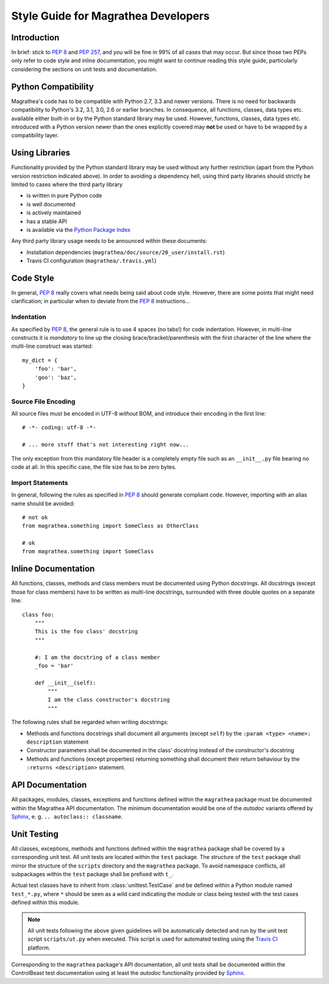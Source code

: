 Style Guide for Magrathea Developers
====================================


Introduction
------------

In brief: stick to `PEP 8`_ and `PEP 257`_, and you will be fine in 99% of all cases that may occur. But since those
two PEPs only refer to code style and inline documentation, you might want to continue reading this style guide,
particularly considering the sections on unit tests and documentation.


Python Compatibility
--------------------

Magrathea's code has to be compatible with Python 2.7, 3.3 and newer versions. There is no need for backwards
compatibility to Python's 3.2, 3.1, 3.0, 2.6 or earlier branches. In consequence, all functions, classes,
data types etc. available either built-in or by the Python standard library may be used. However, functions,
classes, data types etc. introduced with a Python version newer than the ones explicitly covered may **not**
be used or have to be wrapped by a compatibility layer.


Using Libraries
---------------

Functionality provided by the Python standard library may be used without any further restriction (apart from the
Python version restriction indicated above). In order to avoiding a dependency hell, using third party libraries
should strictly be limited to cases where the third party library

* is written in pure Python code
* is well documented
* is actively maintained
* has a stable API
* is available via the `Python Package Index`_

Any third party library usage needs to be announced within these documents:

* Installation dependencies (``magrathea/doc/source/20_user/install.rst``)
* Travis CI configuration (``magrathea/.travis.yml``)


Code Style
----------

In general, `PEP 8`_ really covers what needs being said about code style. However, there are some points that might
need clarification; in particular when to deviate from the `PEP 8`_ instructions...

Indentation
~~~~~~~~~~~

As specified by `PEP 8`_, the general rule is to use 4 spaces (no tabs!) for code indentation. However, in multi-line
constructs it is *mandatory* to line up the closing brace/bracket/parenthesis with the first character of the line
where the multi-line construct was started::

   my_dict = {
       'foo': 'bar',
       'goo': 'baz',
   }

Source File Encoding
~~~~~~~~~~~~~~~~~~~~

All source files must be encoded in UTF-8 *without* BOM, and introduce their encoding in the first line::

   # -*- coding: utf-8 -*-

   # ... more stuff that's not interesting right now...

The only exception from this mandatory file header is a completely empty file such as an ``__init__.py`` file
bearing no code at all. In this specific case, the file size has to be zero bytes.

Import Statements
~~~~~~~~~~~~~~~~~

In general, following the rules as specified in `PEP 8`_ should generate compliant code. However, importing with an
alias name should be avoided::

   # not ok
   from magrathea.something import SomeClass as OtherClass

   # ok
   from magrathea.something import SomeClass


Inline Documentation
--------------------

All functions, classes, methods and class members must be documented using Python docstrings. All docstrings (except
those for class members) have to be written as multi-line docstrings, surrounded with three double quotes on a
separate line::

   class foo:
       """
       This is the foo class' docstring
       """

       #: I am the docstring of a class member
       _foo = 'bar'

       def __init__(self):
           """
           I am the class constructor's docstring
           """

The following rules shall be regarded when writing docstrings:

* Methods and functions docstrings shall document all arguments (except ``self``) by the
  ``:param <type> <name>: description`` statement
* Constructor parameters shall be documented in the class' docstring instead of the constructor's docstring
* Methods and functions (except properties) returning something shall document their return behaviour by the
  ``:returns <description>`` statement.


API Documentation
-----------------

All packages, modules, classes, exceptions and functions defined within the ``magrathea`` package must be documented
within the Magrathea API documentation. The minimum documentation would be one of the *autodoc* variants offered
by `Sphinx`_, e. g. ``.. autoclass:: classname``.


Unit Testing
------------

All classes, exceptions, methods and functions defined within the ``magrathea`` package shall be covered by a
corresponding unit test. All unit tests are located within the ``test`` package. The structure of the ``test`` package
shall mirror the structure of the ``scripts`` directory and the ``magrathea`` package. To avoid namespace conflicts,
all subpackages within the ``test`` package shall be prefixed with ``t_``.

Actual test classes have to inherit from :class:`unittest.TestCase` and be defined within a Python module named
``test_*.py``, where ``*`` should be seen as a wild card indicating the module or class being tested with the test
cases defined within this module.

.. note::

   All unit tests following the above given guidelines will be automatically detected and run by the unit test script
   ``scripts/ut.py`` when executed. This script is used for automated testing using the `Travis CI`_ platform.

Corresponding to the ``magrathea`` package's API documentation, all unit tests shall be documented within the
ControlBeast test documentation using at least the *autodoc* functionality provided by `Sphinx`_.


.. _PEP 8: http://www.python.org/dev/peps/pep-0008/
.. _PEP 257: http://www.python.org/dev/peps/pep-0257/
.. _Python Package Index: https://pypi.python.org/pypi
.. _Sphinx: http://sphinx-doc.org
.. _Travis CI: https://travis-ci.org/daemotron/controlbeast
